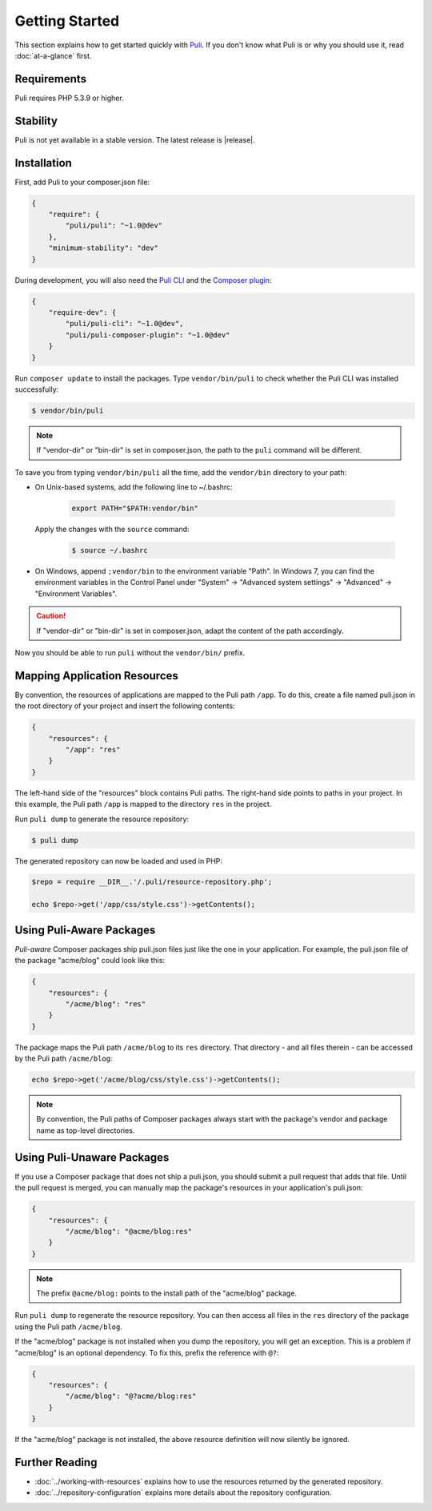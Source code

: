 .. index::
    single: Getting Started
    single: Installation

.. |trade| unicode:: U+2122

Getting Started
===============

This section explains how to get started quickly with Puli_. If you don't know
what Puli is or why you should use it, read :doc:`at-a-glance` first.

Requirements
------------

Puli requires PHP 5.3.9 or higher.

Stability
---------

Puli is not yet available in a stable version. The latest release is
|release|.

Installation
------------

First, add Puli to your composer.json file:

.. code-block:: json

    {
        "require": {
            "puli/puli": "~1.0@dev"
        },
        "minimum-stability": "dev"
    }

During development, you will also need the `Puli CLI`_ and the
`Composer plugin`_:

.. code-block:: json

    {
        "require-dev": {
            "puli/puli-cli": "~1.0@dev",
            "puli/puli-composer-plugin": "~1.0@dev"
        }
    }

Run ``composer update`` to install the packages. Type ``vendor/bin/puli`` to
check whether the Puli CLI was installed successfully:

.. code-block:: bash

    $ vendor/bin/puli

.. note::

    If "vendor-dir" or "bin-dir" is set in composer.json, the path to the
    ``puli`` command will be different.

To save you from typing ``vendor/bin/puli`` all the time, add the ``vendor/bin``
directory to your path:

* On Unix-based systems, add the following line to ~/.bashrc:

    .. code-block:: text

        export PATH="$PATH:vendor/bin"

  Apply the changes with the ``source`` command:

    .. code-block:: bash

        $ source ~/.bashrc

* On Windows, append ``;vendor/bin`` to the environment variable "Path". In
  Windows 7, you can find the environment variables in the Control Panel
  under "System" → "Advanced system settings" → "Advanced" →
  "Environment Variables".

.. caution::

    If "vendor-dir" or "bin-dir" is set in composer.json, adapt the content
    of the path accordingly.

Now you should be able to run ``puli`` without the ``vendor/bin/`` prefix.

Mapping Application Resources
-----------------------------

By convention, the resources of applications are mapped to the Puli path
``/app``. To do this, create a file named puli.json in the root directory of
your project and insert the following contents:

.. code-block:: json

    {
        "resources": {
            "/app": "res"
        }
    }

The left-hand side of the "resources" block contains Puli paths. The right-hand
side points to paths in your project. In this example, the  Puli path ``/app``
is mapped to the directory ``res`` in the project.

Run ``puli dump`` to generate the resource repository:

.. code-block:: bash

    $ puli dump

The generated repository can now be loaded and used in PHP:

.. code-block:: php

    $repo = require __DIR__.'/.puli/resource-repository.php';

    echo $repo->get('/app/css/style.css')->getContents();

Using Puli-Aware Packages
-------------------------

*Puli-aware* Composer packages ship puli.json files just like the one in your
application. For example, the puli.json file of the package "acme/blog" could
look like this:

.. code-block:: json

    {
        "resources": {
            "/acme/blog": "res"
        }
    }

The package maps the Puli path ``/acme/blog`` to its ``res`` directory. That
directory - and all files therein - can be accessed by the Puli path
``/acme/blog``:

.. code-block:: php

    echo $repo->get('/acme/blog/css/style.css')->getContents();

.. note::

    By convention, the Puli paths of Composer packages always start with the
    package's vendor and package name as top-level directories.

Using Puli-Unaware Packages
---------------------------

If you use a Composer package that does not ship a puli.json, you should submit
a pull request that adds that file. Until the pull request is merged, you can
manually map the package's resources in your application's puli.json:

.. code-block:: json

    {
        "resources": {
            "/acme/blog": "@acme/blog:res"
        }
    }

.. note::

    The prefix ``@acme/blog:`` points to the install path of the "acme/blog"
    package.

Run ``puli dump`` to regenerate the resource repository. You can then access all
files in the ``res`` directory of the package using the Puli path
``/acme/blog``.

If the "acme/blog" package is not installed when you dump the repository, you
will get an exception. This is a problem if "acme/blog" is an optional
dependency. To fix this, prefix the reference with ``@?``:

.. code-block:: json

    {
        "resources": {
            "/acme/blog": "@?acme/blog:res"
        }
    }

If the "acme/blog" package is not installed, the above resource definition will
now silently be ignored.

Further Reading
---------------

* :doc:`../working-with-resources` explains how to use the resources returned
  by the generated repository.
* :doc:`../repository-configuration` explains more details about the
  repository configuration.

.. _Puli: https://github.com/puli/puli
.. _Puli Package Manager: https://github.com/puli/puli-package-manager
.. _Puli CLI: https://github.com/puli/puli-cli
.. _Composer Plugin: https://github.com/puli/puli-composer-plugin
.. _Composer: https://getcomposer.org

